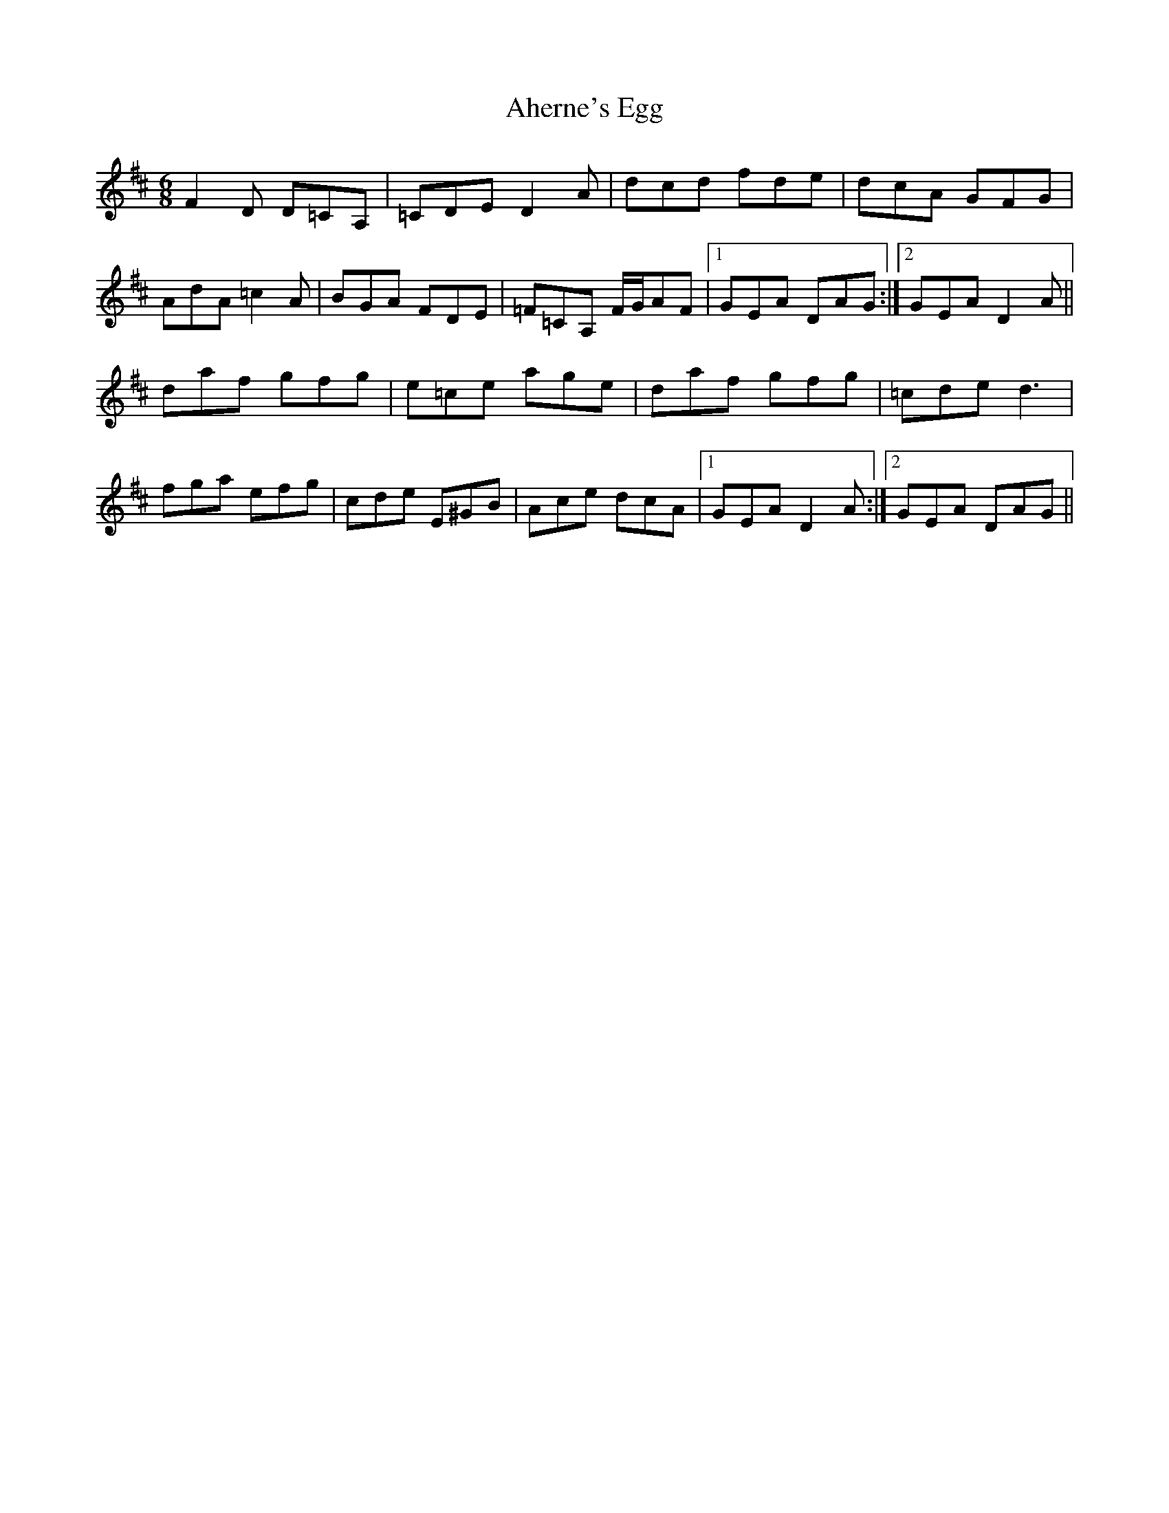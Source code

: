 X: 720
T: Aherne's Egg
R: jig
M: 6/8
K: Amixolydian
F2D D=CA,|=CDE D2A|dcd fde|dcA GFG|
AdA =c2A|BGA FDE|=F=CA, F/G/AF|1 GEA DAG:|2 GEA D2A||
daf gfg|e=ce age|daf gfg|=cde d3|
fga efg|cde E^GB|Ace dcA|1 GEA D2A:|2 GEA DAG||

